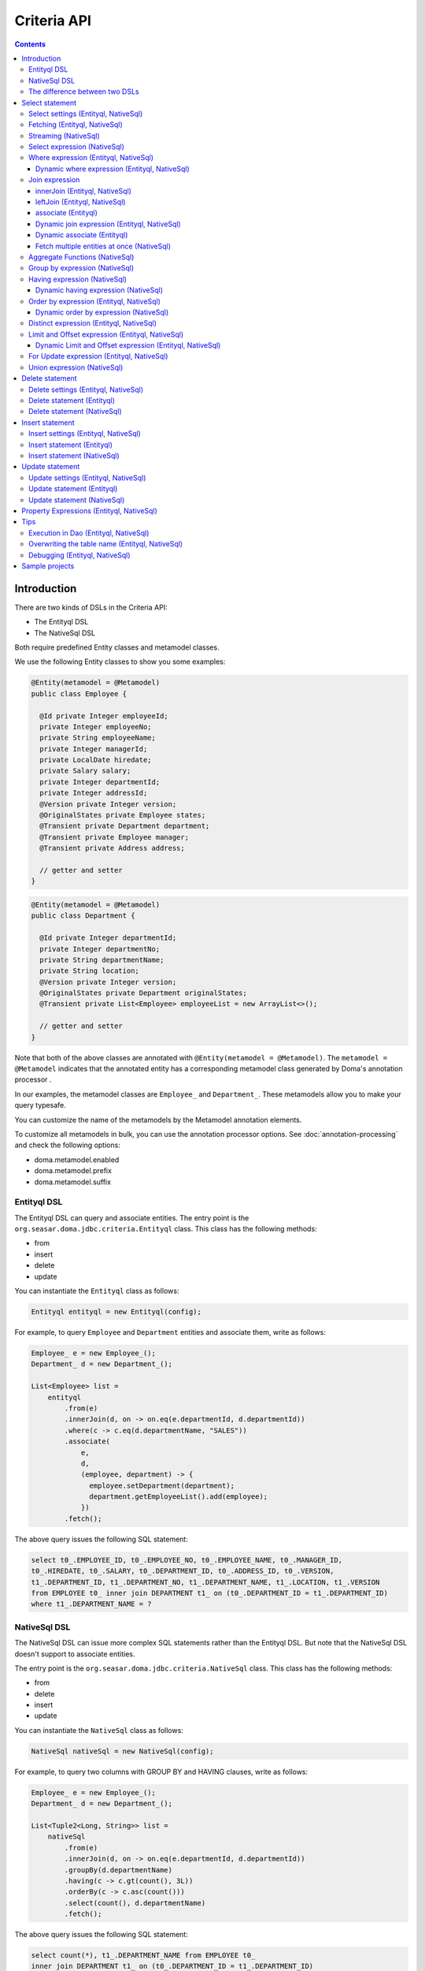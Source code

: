 ============
Criteria API
============

.. contents::
   :depth: 4

Introduction
============

There are two kinds of DSLs in the Criteria API:

* The Entityql DSL
* The NativeSql DSL

Both require predefined Entity classes and metamodel classes.

We use the following Entity classes to show you some examples:

.. code-block:: java

    @Entity(metamodel = @Metamodel)
    public class Employee {

      @Id private Integer employeeId;
      private Integer employeeNo;
      private String employeeName;
      private Integer managerId;
      private LocalDate hiredate;
      private Salary salary;
      private Integer departmentId;
      private Integer addressId;
      @Version private Integer version;
      @OriginalStates private Employee states;
      @Transient private Department department;
      @Transient private Employee manager;
      @Transient private Address address;

      // getter and setter
    }

.. code-block:: java

    @Entity(metamodel = @Metamodel)
    public class Department {

      @Id private Integer departmentId;
      private Integer departmentNo;
      private String departmentName;
      private String location;
      @Version private Integer version;
      @OriginalStates private Department originalStates;
      @Transient private List<Employee> employeeList = new ArrayList<>();

      // getter and setter
    }

Note that both of the above classes are annotated with ``@Entity(metamodel = @Metamodel)``.
The ``metamodel = @Metamodel`` indicates that the annotated entity
has a corresponding metamodel class generated by Doma's annotation processor .

In our examples, the metamodel classes are ``Employee_`` and ``Department_``.
These metamodels allow you to make your query typesafe.

You can customize the name of the metamodels by the Metamodel annotation elements.

To customize all metamodels in bulk, you can use the annotation processor options.
See :doc:`annotation-processing` and check the following options:

* doma.metamodel.enabled
* doma.metamodel.prefix
* doma.metamodel.suffix

Entityql DSL
------------

The Entityql DSL can query and associate entities.
The entry point is the ``org.seasar.doma.jdbc.criteria.Entityql`` class.
This class has the following methods:

* from
* insert
* delete
* update

You can instantiate the ``Entityql`` class as follows:

.. code-block:: java

    Entityql entityql = new Entityql(config);

For example, to query ``Employee`` and ``Department`` entities and associate them, write as follows:

.. code-block:: java

    Employee_ e = new Employee_();
    Department_ d = new Department_();

    List<Employee> list =
        entityql
            .from(e)
            .innerJoin(d, on -> on.eq(e.departmentId, d.departmentId))
            .where(c -> c.eq(d.departmentName, "SALES"))
            .associate(
                e,
                d,
                (employee, department) -> {
                  employee.setDepartment(department);
                  department.getEmployeeList().add(employee);
                })
            .fetch();

The above query issues the following SQL statement:

.. code-block:: sql

    select t0_.EMPLOYEE_ID, t0_.EMPLOYEE_NO, t0_.EMPLOYEE_NAME, t0_.MANAGER_ID,
    t0_.HIREDATE, t0_.SALARY, t0_.DEPARTMENT_ID, t0_.ADDRESS_ID, t0_.VERSION,
    t1_.DEPARTMENT_ID, t1_.DEPARTMENT_NO, t1_.DEPARTMENT_NAME, t1_.LOCATION, t1_.VERSION
    from EMPLOYEE t0_ inner join DEPARTMENT t1_ on (t0_.DEPARTMENT_ID = t1_.DEPARTMENT_ID)
    where t1_.DEPARTMENT_NAME = ?

NativeSql DSL
-------------

The NativeSql DSL can issue more complex SQL statements rather than the Entityql DSL.
But note that the NativeSql DSL doesn't support to associate entities.

The entry point is the ``org.seasar.doma.jdbc.criteria.NativeSql`` class.
This class has the following methods:

* from
* delete
* insert
* update

You can instantiate the ``NativeSql`` class as follows:

.. code-block:: java

    NativeSql nativeSql = new NativeSql(config);

For example, to query two columns with GROUP BY and HAVING clauses, write as follows:

.. code-block:: java

    Employee_ e = new Employee_();
    Department_ d = new Department_();

    List<Tuple2<Long, String>> list =
        nativeSql
            .from(e)
            .innerJoin(d, on -> on.eq(e.departmentId, d.departmentId))
            .groupBy(d.departmentName)
            .having(c -> c.gt(count(), 3L))
            .orderBy(c -> c.asc(count()))
            .select(count(), d.departmentName)
            .fetch();

The above query issues the following SQL statement:

.. code-block:: sql

    select count(*), t1_.DEPARTMENT_NAME from EMPLOYEE t0_
    inner join DEPARTMENT t1_ on (t0_.DEPARTMENT_ID = t1_.DEPARTMENT_ID)
    group by t1_.DEPARTMENT_NAME
    having count(*) > ?
    order by count(*) asc

The difference between two DSLs
-------------------------------

The biggest difference between two DSLs is that the Entityql DSL removes duplicated data
from the fetched results, but the NativeSQL DSL doesn't.

See the following example:

.. code-block:: java

    Department_ d = new Department_();
    Employee_ e = new Employee_();

    // (1) Use Entityql DSL
    List<Department> list1 =
        entityql.from(d).innerJoin(e, on -> on.eq(d.departmentId, e.departmentId)).fetch();

    // (2) Use NativeSql DSL
    List<Department> list2 =
        nativeSql.from(d).innerJoin(e, on -> on.eq(d.departmentId, e.departmentId)).fetch();

    System.out.println(list1.size()); //  3
    System.out.println(list2.size()); // 14

Both (1) and (2) issue the same SQL statement as follows:

.. code-block:: java

    select t0_.DEPARTMENT_ID, t0_.DEPARTMENT_NO, t0_.DEPARTMENT_NAME, t0_.LOCATION,t0_.VERSION
    from DEPARTMENT t0_
    inner join EMPLOYEE t1_ on (t0_.DEPARTMENT_ID = t1_.DEPARTMENT_ID)

The ResultSet contains 14 rows, but the Entityql DSL returns only 3 rows
because it removes duplicate Department entities.
The Entityql DSL uses the id properties to know the uniqueness of the entities.

On the other hand, the NativeSql DSL returns the data as it retrieves from the database.
It puts results into entity objects, but it handles them as the plain DTOs.

Select statement
================

Select settings (Entityql, NativeSql)
-------------------------------------

We support the following settings:

* allowEmptyWhere
* comment
* fetchSize
* maxRows
* queryTimeout
* sqlLogType

They are all optional.
You can apply them as follows:

.. code-block:: java

    Employee_ e = new Employee_();

    List<Employee> list = entityql.from(e, settings -> {
      settings.setAllowEmptyWhere(false);
      settings.setComment("all employees");
      settings.setFetchSize(100);
      settings.setMaxRows(100);
      settings.setSqlLogType(SqlLogType.RAW);
      settings.setQueryTimeout(1000);
    }).fetch();

Fetching (Entityql, NativeSql)
------------------------------

Both Entityql DSL and NativeSql DSL support the following methods to fetch data from a database:

* fetch
* fetchOne
* fetchOptional
* stream

.. code-block:: java

    Employee_ e = new Employee_();

    // The fetch method returns results as a list.
    List<Employee> list =
        entityql.from(e).fetch();

    // The fetchOne method returns a single result. The result may be null.
    Employee employee =
        entityql.from(e).where(c -> c.eq(e.employeeId, 1)).fetchOne();

    // The fetchOptional method returns a single result as an optional object.
    Optional<Employee> optional =
        entityql.from(e).where(c -> c.eq(e.employeeId, 1)).fetchOptional();

    // The stream method returns results as a stream.
    // The following code is equivalent to "entityql.from(e).fetch().stream()"
    Stream<Employee> stream =
        entityql.from(e).stream();

Streaming (NativeSql)
---------------------

The NativeSql DSL supports the following methods:

* mapStream
* collect

.. code-block:: java

    Employee_ e = new Employee_();

    // The mapStream method handles a stream.
    Map<Integer, List<Employee>> map =
        nativeSql
            .from(e)
            .mapStream(stream -> stream.collect(groupingBy(Employee::getDepartmentId)));

    // The collect method is a shortcut of the mapStream method.
    // The following code does the same thing with the above.
    Map<Integer, List<Employee>> map2 =
        nativeSql.from(e).collect(groupingBy(Employee::getDepartmentId));

These methods handle the stream that wraps a JDBC ResultSet.
So they are useful to process a large ResultSet effectively.

Select expression (NativeSql)
-----------------------------

To project columns, use the select method.

To project one column, pass one property to the select method as follows:

.. code-block:: java

    Employee_ e = new Employee_();

    List<String> list = nativeSql.from(e).select(e.employeeName).fetch();

The above query issues the following SQL statement:

.. code-block:: sql

    select t0_.EMPLOYEE_NAME from EMPLOYEE t0_

To project two or more columns, pass two or more properties to the select method as follows:

.. code-block:: java

    Employee_ e = new Employee_();

    List<Tuple2<String, Integer>> list =
        nativeSql.from(e).select(e.employeeName, e.employeeNo).fetch();

The above query issues the following SQL statement:

.. code-block:: sql

    select t0_.EMPLOYEE_NAME, t0_.EMPLOYEE_NO from EMPLOYEE t0_

Up to 9 numbers, the column results are held by ``Tuple2`` to ``Tuple9``.
For more than 9 numbers, the results are held by ``Row``.

.. _criteria_where:

Where expression (Entityql, NativeSql)
--------------------------------------

We support the following operators and predicates:

* eq - (=)
* ne - (<>)
* ge - (>=)
* gt - (>)
* le - (<=)
* lt - (<)
* isNull - (is null)
* isNotNull - (is not null)
* like
* notLike - (not like)
* between
* in
* notIn - (not in)
* exists
* notExists - (not exists)

We also support the following logical operators:

* and
* or
* not

.. code-block:: java

    Employee_ e = new Employee_();

    List<Employee> list =
        entityql
            .from(e)
            .where(
                c -> {
                  c.eq(e.departmentId, 2);
                  c.isNotNull(e.managerId);
                  c.or(
                      () -> {
                        c.gt(e.salary, new Salary("1000"));
                        c.lt(e.salary, new Salary("2000"));
                      });
                })
            .fetch();

The above query issues the following SQL statement:

.. code-block:: sql

    select t0_.EMPLOYEE_ID, t0_.EMPLOYEE_NO, t0_.EMPLOYEE_NAME, t0_.MANAGER_ID, t0_.HIREDATE,
    t0_.SALARY, t0_.DEPARTMENT_ID, t0_.ADDRESS_ID, t0_.VERSION
    from EMPLOYEE t0_
    where t0_.DEPARTMENT_ID = ? and t0_.MANAGER_ID is not null or (t0_.SALARY > ? and t0_.SALARY < ?)

You can write a subquery as follows:

.. code-block:: java

    Employee_ e = new Employee_();
    Employee_ e2 = new Employee_();

    List<Employee> list =
        entityql
            .from(e)
            .where(c -> c.in(e.employeeId, c.from(e2).select(e2.managerId)))
            .orderBy(c -> c.asc(e.employeeId))
            .fetch();

The above query issues the following SQL statement:

.. code-block:: sql

    select t0_.EMPLOYEE_ID, t0_.EMPLOYEE_NO, t0_.EMPLOYEE_NAME, t0_.MANAGER_ID, t0_.HIREDATE,
    t0_.SALARY, t0_.DEPARTMENT_ID, t0_.ADDRESS_ID, t0_.VERSION
    from EMPLOYEE t0_
    where t0_.EMPLOYEE_ID in (select t1_.MANAGER_ID from EMPLOYEE t1_)
    order by t0_.EMPLOYEE_ID asc

Dynamic where expression (Entityql, NativeSql)
~~~~~~~~~~~~~~~~~~~~~~~~~~~~~~~~~~~~~~~~~~~~~~

A where expression uses only evaluated operators to build a WHERE clause.

When every operators are not evaluated in a where expression,
the built statement doesn't have any WHERE clause.

As well as, when every operators are not evaluated in a logical operator expression,
the built statement doesn't have the logical operator expression.

For example, suppose that a where expression contains a conditional expression as follows:

.. code-block:: java

    Employee_ e = new Employee_();

    List<Employee> list =
        entityql
            .from(e)
            .where(
                c -> {
                  c.eq(e.departmentId, 1);
                  if (name != null) {
                    c.like(e.employeeName, name);
                  }
                })
            .fetch();

In the case that the ``name`` variable is ``null``, the ``like`` expression is ignored.
The above query issues the following SQL statement:

.. code-block:: sql

    select t0_.EMPLOYEE_ID, t0_.EMPLOYEE_NO, t0_.EMPLOYEE_NAME, t0_.MANAGER_ID, t0_.HIREDATE,
    t0_.SALARY, t0_.DEPARTMENT_ID, t0_.ADDRESS_ID, t0_.VERSION
    from EMPLOYEE t0_ where t0_.DEPARTMENT_ID = ?

Join expression
---------------

We support the following expressions:

- innerJoin - (inner join)
- leftJoin - (left outer join)

innerJoin (Entityql, NativeSql)
~~~~~~~~~~~~~~~~~~~~~~~~~~~~~~~

.. code-block:: java

    Employee_ e = new Employee_();
    Department_ d = new Department_();

    List<Employee> list =
        entityql.from(e).innerJoin(d, on -> on.eq(e.departmentId, d.departmentId)).fetch();

The above query issues the following SQL statement:

.. code-block:: sql

    select t0_.EMPLOYEE_ID, t0_.EMPLOYEE_NO, t0_.EMPLOYEE_NAME, t0_.MANAGER_ID, t0_.HIREDATE,
    t0_.SALARY, t0_.DEPARTMENT_ID, t0_.ADDRESS_ID, t0_.VERSION
    from EMPLOYEE t0_
    inner join DEPARTMENT t1_ on (t0_.DEPARTMENT_ID = t1_.DEPARTMENT_ID)

leftJoin (Entityql, NativeSql)
~~~~~~~~~~~~~~~~~~~~~~~~~~~~~~

.. code-block:: java

    Employee_ e = new Employee_();
    Department_ d = new Department_();

    List<Employee> list =
        entityql.from(e).leftJoin(d, on -> on.eq(e.departmentId, d.departmentId)).fetch();

The above query issues the following SQL statement:

.. code-block:: sql

    select t0_.EMPLOYEE_ID, t0_.EMPLOYEE_NO, t0_.EMPLOYEE_NAME, t0_.MANAGER_ID, t0_.HIREDATE,
    t0_.SALARY, t0_.DEPARTMENT_ID, t0_.ADDRESS_ID, t0_.VERSION
    from EMPLOYEE t0_
    left outer join DEPARTMENT t1_ on (t0_.DEPARTMENT_ID = t1_.DEPARTMENT_ID)

.. _criteria_associate:

associate (Entityql)
~~~~~~~~~~~~~~~~~~~~

You can associate entities with the ``associate`` operation in the Entityql DSL.
You have to use the ``associate`` operation with join expression.

.. code-block:: java

    Employee_ e = new Employee_();
    Department_ d = new Department_();

    List<Employee> list =
        entityql
            .from(e)
            .innerJoin(d, on -> on.eq(e.departmentId, d.departmentId))
            .where(c -> c.eq(d.departmentName, "SALES"))
            .associate(
                e,
                d,
                (employee, department) -> {
                  employee.setDepartment(department);
                  department.getEmployeeList().add(employee);
                })
            .fetch();

The above query issues the following SQL statement:

.. code-block:: sql

    select t0_.EMPLOYEE_ID, t0_.EMPLOYEE_NO, t0_.EMPLOYEE_NAME, t0_.MANAGER_ID,
    t0_.HIREDATE, t0_.SALARY, t0_.DEPARTMENT_ID, t0_.ADDRESS_ID, t0_.VERSION,
    t1_.DEPARTMENT_ID, t1_.DEPARTMENT_NO, t1_.DEPARTMENT_NAME, t1_.LOCATION, t1_.VERSION
    from EMPLOYEE t0_ inner join DEPARTMENT t1_ on (t0_.DEPARTMENT_ID = t1_.DEPARTMENT_ID)
    where t1_.DEPARTMENT_NAME = ?

You can associate many entities:

.. code-block:: java

    Employee_ e = new Employee_();
    Department_ d = new Department_();
    Address_ a = new Address_();

    List<Employee> list =
        entityql
            .from(e)
            .innerJoin(d, on -> on.eq(e.departmentId, d.departmentId))
            .innerJoin(a, on -> on.eq(e.addressId, a.addressId))
            .where(c -> c.eq(d.departmentName, "SALES"))
            .associate(
                e,
                d,
                (employee, department) -> {
                  employee.setDepartment(department);
                  department.getEmployeeList().add(employee);
                })
            .associate(e, a, Employee::setAddress)
            .fetch();

Dynamic join expression (Entityql, NativeSql)
~~~~~~~~~~~~~~~~~~~~~~~~~~~~~~~~~~~~~~~~~~~~~

A join expression uses only evaluated operators to build a JOIN clause.

When every operators are not evaluated in a join expression,
the built statement doesn't have any JOIN clause.

For example, suppose that a join expression contains a conditional expression as follows:

.. code-block:: java

    Employee_ e = new Employee_();
    Employee_ e2 = new Employee_();

    List<Employee> list =
        entityql
            .from(e)
            .innerJoin(
                e2,
                on -> {
                  if (join) {
                    on.eq(e.managerId, e2.employeeId);
                  }
                })
            .fetch();

In the case that the ``join`` variable is ``false``, the ``on`` expression is ignored.
The above query issues the following SQL statement:

.. code-block:: sql

    select t0_.EMPLOYEE_ID, t0_.EMPLOYEE_NO, t0_.EMPLOYEE_NAME, t0_.MANAGER_ID, t0_.HIREDATE,
    t0_.SALARY, t0_.DEPARTMENT_ID, t0_.ADDRESS_ID, t0_.VERSION
    from EMPLOYEE t0_

Dynamic associate (Entityql)
~~~~~~~~~~~~~~~~~~~~~~~~~~~~

When you use the above dynamic join expression, the association must be optional.
To do it, pass the result of ``AssociationOption.optional()`` to the associate method:

.. code-block:: java

    Employee_ e = new Employee_();
    Department_ d = new Department_();

    List<Employee> list =
        entityql
            .from(e)
            .innerJoin(
                d,
                on -> {
                  if (join) {
                    on.eq(e.departmentId, d.departmentId);
                  }
                })
            .associate(
                e,
                d,
                (employee, department) -> {
                  employee.setDepartment(department);
                  department.getEmployeeList().add(employee);
                },
                AssociationOption.optional())
            .fetch();

Fetch multiple entities at once (NativeSql)
~~~~~~~~~~~~~~~~~~~~~~~~~~~~~~~~~~~~~~~~~~~

When the select method accepts multiple metamodels,
the fetch method returns the tuple of the corresponding entities:

.. code-block:: java

    Employee_ e = new Employee_();
    Department_ d = new Department_();

    List<Tuple2<Department, Employee>> list =
        nativeSql
            .from(d)
            .leftJoin(e, on -> on.eq(d.departmentId, e.departmentId))
            .where(c -> c.eq(d.departmentId, 4))
            .select(d, e)
            .fetch();

The above query issues the following SQL statement:

.. code-block:: sql

    select t0_.DEPARTMENT_ID, t0_.DEPARTMENT_NO, t0_.DEPARTMENT_NAME, t0_.LOCATION,
    t0_.VERSION, t1_.EMPLOYEE_ID, t1_.EMPLOYEE_NO, t1_.EMPLOYEE_NAME, t1_.MANAGER_ID,
    t1_.HIREDATE, t1_.SALARY, t1_.DEPARTMENT_ID, t1_.ADDRESS_ID, t1_.VERSION
    from DEPARTMENT t0_ left outer join EMPLOYEE t1_ on (t0_.DEPARTMENT_ID = t1_.DEPARTMENT_ID)
    where t0_.DEPARTMENT_ID = ?

The entity included in the tuple should be null when the all properties of the entity are null.

Aggregate Functions (NativeSql)
-------------------------------

We support the following aggregate functions:

* avg(property)
* count()
* count(property)
* countDistinct(property)
* max(property)
* min(property)
* sum(property)

These are defined in the ``org.seasar.doma.jdbc.criteria.expression.Expressions`` class.
Use them with static import.

For example, you can pass the ``sum`` function to the select method:

.. code-block:: java

    Employee_ e = new Employee_();

    Salary salary = nativeSql.from(e).select(sum(e.salary)).fetchOne();

The above query issues the following SQL statement:

.. code-block:: sql

    select sum(t0_.SALARY) from EMPLOYEE t0_

Group by expression (NativeSql)
-------------------------------

.. code-block:: java

    Employee_ e = new Employee_();

    List<Tuple2<Integer, Long>> list =
        nativeSql.from(e).groupBy(e.departmentId).select(e.departmentId, count()).fetch();

The above query issues the following SQL statement:

.. code-block:: sql

    select t0_.DEPARTMENT_ID, count(*) from EMPLOYEE t0_ group by t0_.DEPARTMENT_ID

When you don't specify a group by expression,
the expression is inferred from the select expression automatically.
So the following code issue the same SQL statement above:

.. code-block:: java

    Employee_ e = new Employee_();

    List<Tuple2<Integer, Long>> list =
        nativeSql.from(e).select(e.departmentId, count()).fetch();

Having expression (NativeSql)
-----------------------------

We support the following operators:

* eq - (=)
* ne - (<>)
* ge - (>=)
* gt - (>)
* le - (<=)
* lt - (<)

We also support the following logical operators:

* and
* or
* not

.. code-block:: java

    Employee_ e = new Employee_();
    Department_ d = new Department_();

    List<Tuple2<Long, String>> list =
        nativeSql
            .from(e)
            .innerJoin(d, on -> on.eq(e.departmentId, d.departmentId))
            .having(c -> c.gt(count(), 3L))
            .orderBy(c -> c.asc(count()))
            .select(count(), d.departmentName)
            .fetch();

The above query issues the following SQL statement:

.. code-block:: sql

    select count(*), t1_.DEPARTMENT_NAME
    from EMPLOYEE t0_
    inner join DEPARTMENT t1_ on (t0_.DEPARTMENT_ID = t1_.DEPARTMENT_ID)
    group by t1_.DEPARTMENT_NAME having count(*) > ? or (min(t0_.SALARY) <= ?)
    order by count(*) asc

Dynamic having expression (NativeSql)
~~~~~~~~~~~~~~~~~~~~~~~~~~~~~~~~~~~~~

A having expression uses only evaluated operators to build a HAVING clause.

When every operators are not evaluated in a having expression,
the built statement doesn't have any HAVING clause.

As well as, when every operators are not evaluated in a logical operator expression,
the built statement doesn't have the logical operator expression.

Order by expression (Entityql, NativeSql)
-----------------------------------------

We support the following order operations:

* asc
* desc

.. code-block:: java

    Employee_ e = new Employee_();

    List<Employee> list =
        entityql
            .from(e)
            .orderBy(
                c -> {
                  c.asc(e.departmentId);
                  c.desc(e.salary);
                })
            .fetch();

The above query issues the following SQL statement:

.. code-block:: sql

    select t0_.EMPLOYEE_ID, t0_.EMPLOYEE_NO, t0_.EMPLOYEE_NAME, t0_.MANAGER_ID, t0_.HIREDATE,
    t0_.SALARY, t0_.DEPARTMENT_ID, t0_.ADDRESS_ID, t0_.VERSION
    from EMPLOYEE t0_
    order by t0_.DEPARTMENT_ID asc, t0_.SALARY desc

Dynamic order by expression (NativeSql)
~~~~~~~~~~~~~~~~~~~~~~~~~~~~~~~~~~~~~

An order by expression uses only evaluated operators to build an ORDER BY clause.

When every operators are not evaluated in a order by expression,
the built statement doesn't have any ORDER BY clause.

Distinct expression (Entityql, NativeSql)
-----------------------------------------

.. code-block:: java

    List<Department> list =
            nativeSql
                    .from(d)
                    .distinct()
                    .leftJoin(e, on -> on.eq(d.departmentId, e.departmentId))
                    .fetch();

The above query issues the following SQL statement:

.. code-block:: sql

    select distinct t0_.DEPARTMENT_ID, t0_.DEPARTMENT_NO, t0_.DEPARTMENT_NAME,
    t0_.LOCATION, t0_.VERSION
    from DEPARTMENT t0_
    left outer join EMPLOYEE t1_ on (t0_.DEPARTMENT_ID = t1_.DEPARTMENT_ID)

Limit and Offset expression (Entityql, NativeSql)
-------------------------------------------------

.. code-block:: java

    Employee_ e = new Employee_();

    List<Employee> list =
        nativeSql.from(e).limit(5).offset(3).orderBy(c -> c.asc(e.employeeNo)).fetch();

The above query issues the following SQL statement:

.. code-block:: sql

    select t0_.EMPLOYEE_ID, t0_.EMPLOYEE_NO, t0_.EMPLOYEE_NAME, t0_.MANAGER_ID, t0_.HIREDATE,
    t0_.SALARY, t0_.DEPARTMENT_ID, t0_.ADDRESS_ID, t0_.VERSION
    from EMPLOYEE t0_
    order by t0_.EMPLOYEE_NO asc
    offset 3 rows fetch first 5 rows only

Dynamic Limit and Offset expression (Entityql, NativeSql)
~~~~~~~~~~~~~~~~~~~~~~~~~~~~~~~~~~~~~~~~~~~~~~~~~~~~~~~~~

A limit expressions uses only non-null value to build a FETCH FIRST clause.
When the value is null ,the built statement doesn't have any FETCH FIRST clause.

As well as, an offset expressions uses only non-null value to build a OFFSET clause.
When the value is null ,the built statement doesn't have any OFFSET clause.

For Update expression (Entityql, NativeSql)
-------------------------------------------

.. code-block:: java

    Employee_ e = new Employee_();

    List<Employee> list = nativeSql.from(e).where(c -> c.eq(e.employeeId, 1)).forUpdate().fetch();

The above query issues the following SQL statement:

.. code-block:: sql

    select t0_.EMPLOYEE_ID, t0_.EMPLOYEE_NO, t0_.EMPLOYEE_NAME, t0_.MANAGER_ID, t0_.HIREDATE,
    t0_.SALARY, t0_.DEPARTMENT_ID, t0_.ADDRESS_ID, t0_.VERSION
    from EMPLOYEE t0_
    where t0_.EMPLOYEE_ID = ?
    for update

Union expression (NativeSql)
----------------------------

We support the following expressions:

- union
- unionAll - (union all)

.. code-block:: java

    Employee_ e = new Employee_();
    Department_ d = new Department_();

    List<Tuple2<Integer, String>> list =
        nativeSql
            .from(e)
            .select(e.employeeId, e.employeeName)
            .union(nativeSql.from(d)
            .select(d.departmentId, d.departmentName))
            .fetch();

The above query issues the following SQL statement:

.. code-block:: sql

    select t0_.EMPLOYEE_ID, t0_.EMPLOYEE_NAME from EMPLOYEE t0_
    union
    select t0_.DEPARTMENT_ID, t0_.DEPARTMENT_NAME from DEPARTMENT t0_

The order by expression with index is supported:

.. code-block:: java

    Employee_ e = new Employee_();
    Department_ d = new Department_();

    List<Tuple2<Integer, String>> list =
        nativeSql
            .from(e)
            .select(e.employeeId, e.employeeName)
            .union(nativeSql.from(d)
            .select(d.departmentId, d.departmentName))
            .orderBy(c -> c.asc(2))
            .fetch();

Delete statement
============================

For the specification of the where expression, see :ref:`criteria_where`.
The same rule is applied to delete statements.

Delete settings (Entityql, NativeSql)
-------------------------------------

We support the following settings:

* allowEmptyWhere
* batchSize
* comment
* ignoreVersion
* queryTimeout
* sqlLogType
* suppressOptimisticLockException

They are all optional.

You can apply them as follows:

.. code-block:: java

    Employee_ e = new Employee_();

    int count = nativeSql.delete(e, settings -> {
      settings.setAllowEmptyWhere(true);
      settings.setBatchSize(20);
      settings.setComment("delete all");
      settings.setIgnoreVersion(true);
      settings.setQueryTimeout(1000);
      settings.setSqlLogType(SqlLogType.RAW);
      settings.setSuppressOptimisticLockException(true);
    }).execute();

.. note::

    If you want to build a delete statement without a WHERE clause,
    you have to enable the `allowEmptyWhere` setting.

Delete statement (Entityql)
---------------------------

.. code-block:: java

    Employee_ e = new Employee_();

    Employee employee = entityql.from(e).where(c -> c.eq(e.employeeId, 5)).fetchOne();

    Result<Employee> result = entityql.delete(e, employee).execute();

The above query issues the following SQL statement:

.. code-block:: sql

    delete from EMPLOYEE where EMPLOYEE_ID = ? and VERSION = ?

Batch Delete is also supported:

.. code-block:: java

    Employee_ e = new Employee_();

    List<Employee> employees =
        entityql.from(e).where(c -> c.in(e.employeeId, Arrays.asList(5, 6))).fetch();

    BatchResult<Employee> result = entityql.delete(e, employees).execute();

The execute method may throw following exceptions:

* OptimisticLockException: if the entity has a version property and an update count is 0

Delete statement (NativeSql)
----------------------------

.. code-block:: java

    Employee_ e = new Employee_();

    int count = nativeSql.delete(e).where(c -> c.ge(e.salary, new Salary("2000"))).execute();

The above query issues the following SQL statement:

.. code-block:: sql

    delete from EMPLOYEE t0_ where t0_.SALARY >= ?

Insert statement
============================

Insert settings (Entityql, NativeSql)
-------------------------------------

We support the following settings:

* comment
* queryTimeout
* sqlLogType
* batchSize

They are all optional.

You can apply them as follows:

.. code-block:: java

    Department_ d = new Department_();

    int count =
        nativeSql
            .insert(d, settings -> {
                settings.setComment("insert department");
                settings.setQueryTimeout(1000);
                settings.setSqlLogType(SqlLogType.RAW);
                settings.setBatchSize(20);
            })
            .values(
                c -> {
                  c.value(d.departmentId, 99);
                  c.value(d.departmentNo, 99);
                  c.value(d.departmentName, "aaa");
                  c.value(d.location, "bbb");
                  c.value(d.version, 1);
                })
            .execute();

Insert statement (Entityql)
----------------------------

.. code-block:: java

    Department_ d = new Department_();

    Department department = new Department();
    department.setDepartmentId(99);
    department.setDepartmentNo(99);
    department.setDepartmentName("aaa");
    department.setLocation("bbb");

    Result<Department> result = entityql.insert(d, department).execute();

The above query issues the following SQL statement:

.. code-block:: sql

    insert into DEPARTMENT (DEPARTMENT_ID, DEPARTMENT_NO, DEPARTMENT_NAME, LOCATION, VERSION)
    values (?, ?, ?, ?, ?)

Batch Insert is also supported:

.. code-block:: java

    Department_ d = new Department_();

    Department department = ...;
    Department department2 = ...;
    List<Department> departments = Arrays.asList(department, department2);

    BatchResult<Department> result = entityql.insert(d, departments).execute();

The execute method may throw following exceptions:

* UniqueConstraintException: if an unique constraint is violated

Insert statement (NativeSql)
----------------------------

.. code-block:: java

    Department_ d = new Department_();

    int count =
        nativeSql
            .insert(d)
            .values(
                c -> {
                  c.value(d.departmentId, 99);
                  c.value(d.departmentNo, 99);
                  c.value(d.departmentName, "aaa");
                  c.value(d.location, "bbb");
                  c.value(d.version, 1);
                })
            .execute();

The above query issues the following SQL statement:

.. code-block:: sql

    insert into DEPARTMENT (DEPARTMENT_ID, DEPARTMENT_NO, DEPARTMENT_NAME, LOCATION, VERSION)
    values (?, ?, ?, ?, ?)

The execute method may throw following exceptions:

* UniqueConstraintException: if an unique constraint is violated

We also support the INSERT SELECT syntax as follows:

.. code-block:: java

    Department_ da = new Department_("DEPARTMENT_ARCHIVE");
    Department_ d = new Department_();

    int count =
        nativeSql
            .insert(da)
            .select(c -> c.from(d).where(cc -> cc.in(d.departmentId, Arrays.asList(1, 2))).select())
            .execute();

The above query issues the following SQL statement:

.. code-block:: sql

    insert into DEPARTMENT_ARCHIVE (DEPARTMENT_ID, DEPARTMENT_NO, DEPARTMENT_NAME,
    LOCATION, VERSION) select t0_.DEPARTMENT_ID, t0_.DEPARTMENT_NO, t0_.DEPARTMENT_NAME,
    t0_.LOCATION, t0_.VERSION from DEPARTMENT t0_ where t0_.DEPARTMENT_ID in (?, ?)

Update statement
============================

For the specification of the where expression, see :ref:`criteria_where`.
The same rule is applied to update statements.

Update settings (Entityql, NativeSql)
-------------------------------------

We support the following settings:

* allowEmptyWhere
* batchSize
* comment
* ignoreVersion
* queryTimeout
* sqlLogType
* suppressOptimisticLockException

They are all optional.

You can apply them as follows:

.. code-block:: java

    Employee_ e = new Employee_();

    int count = nativeSql.update(e, settings -> {
      settings.setAllowEmptyWhere(true);
      settings.setBatchSize(20);
      settings.setComment("update all");
      settings.setIgnoreVersion(true);
      settings.setQueryTimeout(1000);
      settings.setSqlLogType(SqlLogType.RAW);
      settings.setSuppressOptimisticLockException(true);
    }).set(c -> {
      c.value(e.employeeName, "aaa");
    }).execute();

.. note::

    If you want to build a update statement without a WHERE clause,
    you have to enable the `allowEmptyWhere` setting.

Update statement (Entityql)
----------------------------

.. code-block:: java

    Employee_ e = new Employee_();

    Employee employee = entityql.from(e).where(c -> c.eq(e.employeeId, 5)).fetchOne();
    employee.setEmployeeName("aaa");
    employee.setSalary(new Salary("2000"));

    Result<Employee> result = entityql.update(e, employee).execute();

The above query issues the following SQL statement:

.. code-block:: sql

    update EMPLOYEE set EMPLOYEE_NAME = ?, SALARY = ?, VERSION = ? + 1
    where EMPLOYEE_ID = ? and VERSION = ?

Batch Update is also supported:

.. code-block:: java

    Employee_ e = new Employee_();

    Employee employee = ...;
    Employee employee2 = ...;
    List<Employee> departments = Arrays.asList(employee, employee2);

    BatchResult<Employee> result = entityql.update(e, employees).execute();

The execute method may throw following exceptions:

* OptimisticLockException: if the entity has a version property and an update count is 0
* UniqueConstraintException: if an unique constraint is violated

Update statement (NativeSql)
----------------------------

.. code-block:: java

    Employee_ e = new Employee_();

    int count =
        nativeSql
            .update(e)
            .set(c -> c.value(e.departmentId, 3))
            .where(
                c -> {
                  c.isNotNull(e.managerId);
                  c.ge(e.salary, new Salary("2000"));
                })
            .execute();

The above query issues the following SQL statement:

.. code-block:: sql

    update EMPLOYEE t0_ set t0_.DEPARTMENT_ID = ?
    where t0_.MANAGER_ID is not null and t0_.SALARY >= ?

The execute method may throw following exceptions:

* UniqueConstraintException: if an unique constraint is violated

Property Expressions (Entityql, NativeSql)
==========================================

We support the following expressions:

Arithmetic Expressions:

* add - (+)
* sub - (-)
* mul - (*)
* div - (/)
* mod - (%)

String Expression:

* concat

Literal Expression:

* literal (for String and int)

These are defined in the ``org.seasar.doma.jdbc.criteria.expression.Expressions`` class.
Use them with static import.

The expressions are useful to update a column relative to current column value:

.. code-block:: java

    Employee_ e = new Employee_();

    int count =
        nativeSql
            .update(e)
            .set(
                c -> {
                  c.value(e.employeeName, concat("[", concat(e.employeeName, "]")));
                  c.value(e.version, add(e.version, literal(1)));
                })
            .where(c -> c.eq(e.employeeId, 1))
            .execute();

The above query issues the following SQL statement:

.. code-block:: sql

    update EMPLOYEE t0_ set t0_.EMPLOYEE_NAME = concat('[', concat(t0_.EMPLOYEE_NAME, ']')),
    t0_.VERSION = (t0_.VERSION + 1)
    where t0_.EMPLOYEE_ID = ?

Tips
====

Execution in Dao (Entityql, NativeSql)
--------------------------------------

It is useful to execute DSLs in the default method of the Dao interface.
To get a ``config`` object, call ``Config.get(this)`` in the default method as follows:

.. code-block:: java

    @Dao
    public interface EmployeeDao {

      default Optional<Employee> selectById(Integer id) {
        Entityql entityql = new Entityql(Config.get(this));

        Employee_ e = new Employee_();
        return entityql.from(e).where(c -> c.eq(e.employeeId, id)).fetchOptional();
      }
    }

Overwriting the table name (Entityql, NativeSql)
------------------------------------------------

A metamodel constructor accepts the qualified table name and
the metamodel overwrites its table name.

It is useful to handle two tables that have the same data structure:

.. code-block:: java

    Department_ da = new Department_("DEPARTMENT_ARCHIVE");
    Department_ d = new Department_();

    int count =
        nativeSql
            .insert(da)
            .select(c -> c.from(d).select())
            .execute();

.. code-block:: sql

    insert into DEPARTMENT_ARCHIVE (DEPARTMENT_ID, DEPARTMENT_NO, DEPARTMENT_NAME,
    LOCATION, VERSION) select t0_.DEPARTMENT_ID, t0_.DEPARTMENT_NO, t0_.DEPARTMENT_NAME,
    t0_.LOCATION, t0_.VERSION from DEPARTMENT t0_

Debugging (Entityql, NativeSql)
-------------------------------

To know the SQL statement built by the DSLs, use the ``asSql`` method:

.. code-block:: java

    Department_ d = new Department_();

    Listable<Department> stmt = entityql.from(d).where(c -> c.eq(d.departmentName, "SALES"));

    Sql<?> sql = stmt.asSql();
    System.out.printf("Raw SQL      : %s\n", sql.getRawSql());
    System.out.printf("Formatted SQL: %s\n", sql.getFormattedSql());

The above code prints as follows:

.. code-block:: sh

    Raw SQL      : select t0_.DEPARTMENT_ID, t0_.DEPARTMENT_NO, t0_.DEPARTMENT_NAME, t0_.LOCATION, t0_.VERSION from DEPARTMENT t0_ where t0_.DEPARTMENT_NAME = ?
    Formatted SQL: select t0_.DEPARTMENT_ID, t0_.DEPARTMENT_NO, t0_.DEPARTMENT_NAME, t0_.LOCATION, t0_.VERSION from DEPARTMENT t0_ where t0_.DEPARTMENT_NAME = 'SALES'

The ``asSql`` method doesn't issue the SQL statement to your Database.
It only builds the SQL statement and return it as an ``Sql`` object.

You can also get the ``Sql`` object by calling the ``peek`` method.

.. code-block:: java

    Department_ d = new Department_();

    List<String> locations = nativeSql
            .from(d)
            .peek(System.out::println)
            .where(c -> c.eq(d.departmentName, "SALES"))
            .peek(System.out::println)
            .orderBy(c -> c.asc(d.location))
            .peek(sql -> System.out.println(sql.getFormattedSql()))
            .select(d.location)
            .peek(sql -> System.out.println(sql.getFormattedSql()))
            .fetch();

The above code prints as follows:

.. code-block:: sql

    select t0_.DEPARTMENT_ID, t0_.DEPARTMENT_NO, t0_.DEPARTMENT_NAME, t0_.LOCATION, t0_.VERSION from DEPARTMENT t0_
    select t0_.DEPARTMENT_ID, t0_.DEPARTMENT_NO, t0_.DEPARTMENT_NAME, t0_.LOCATION, t0_.VERSION from DEPARTMENT t0_ where t0_.DEPARTMENT_NAME = ?
    select t0_.DEPARTMENT_ID, t0_.DEPARTMENT_NO, t0_.DEPARTMENT_NAME, t0_.LOCATION, t0_.VERSION from DEPARTMENT t0_ where t0_.DEPARTMENT_NAME = 'SALES' order by t0_.LOCATION asc
    select t0_.LOCATION from DEPARTMENT t0_ where t0_.DEPARTMENT_NAME = 'SALES' order by t0_.LOCATION asc

Sample projects
===============

* `simple-examples <https://github.com/domaframework/simple-examples>`_
* `test-criteria <https://github.com/domaframework/doma/tree/master/test-criteria>`_
